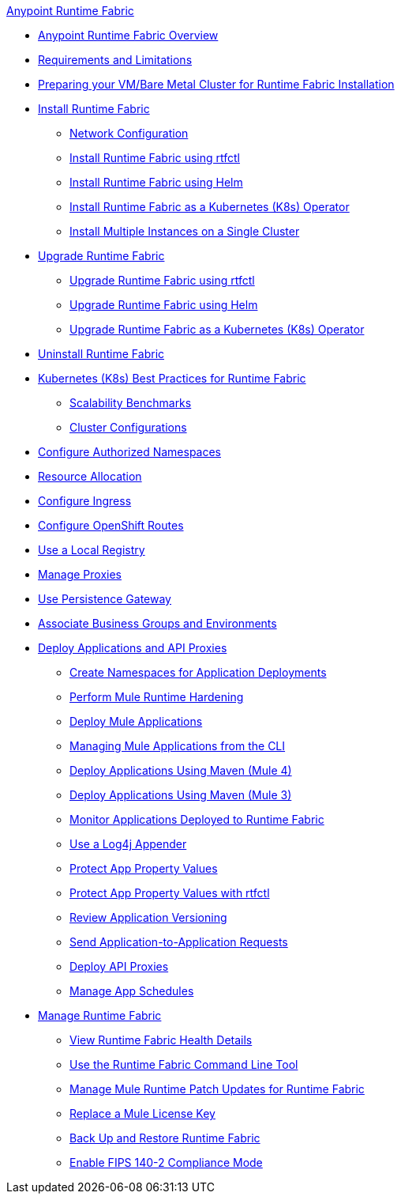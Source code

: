 .xref:index.adoc[Anypoint Runtime Fabric]
* xref:index.adoc[Anypoint Runtime Fabric Overview]
* xref:limitations-self.adoc[Requirements and Limitations]
* xref:index-vm-bare-metal.adoc[Preparing your VM/Bare Metal Cluster for Runtime Fabric Installation]
* xref:install-index.adoc[Install Runtime Fabric]
  ** xref:install-self-managed-network-configuration.adoc[Network Configuration]
  ** xref:install-self-managed.adoc[Install Runtime Fabric using rtfctl]
  ** xref:install-helm.adoc[Install Runtime Fabric using Helm]
  ** xref:install-openshift.adoc[Install Runtime Fabric as a Kubernetes (K8s) Operator]
  ** xref:install-multiple-instances.adoc[Install Multiple Instances on a Single Cluster]
* xref:upgrade-index.adoc[Upgrade Runtime Fabric]
  ** xref:upgrade-self-managed.adoc[Upgrade Runtime Fabric using rtfctl]
  ** xref:upgrade-helm.adoc[Upgrade Runtime Fabric using Helm]
  ** xref:upgrade-openshift.adoc[Upgrade Runtime Fabric as a Kubernetes (K8s) Operator]
* xref:uninstall-self.adoc[Uninstall Runtime Fabric]
* xref:rtf-k8s-practices.adoc[Kubernetes (K8s) Best Practices for Runtime Fabric]
** xref:rtf-scale.adoc[Scalability Benchmarks]
** xref:rtf-cluster-config.adoc[Cluster Configurations]
* xref:authorized-namespaces.adoc[Configure Authorized Namespaces]
* xref:deploy-resource-allocation-self-managed.adoc[Resource Allocation]
* xref:custom-ingress-configuration.adoc[Configure Ingress]
* xref:configure-openshift-routes.adoc[Configure OpenShift Routes]
* xref:configure-local-registry.adoc[Use a Local Registry]
* xref:manage-proxy-self.adoc[Manage Proxies]
* xref:persistence-gateway.adoc[Use Persistence Gateway]
* xref:associate-environments.adoc[Associate Business Groups and Environments]
* xref:deploy-index.adoc[Deploy Applications and API Proxies]
 ** xref:create-custom-namespace.adoc[Create Namespaces for Application Deployments]
 ** xref:configure-hardening.adoc[Perform Mule Runtime Hardening]
 ** xref:deploy-to-runtime-fabric.adoc[Deploy Mule Applications]
 ** xref:deploy-to-rtf-cli.adoc[Managing Mule Applications from the CLI]
 ** xref:deploy-maven-4.x.adoc[Deploy Applications Using Maven (Mule 4)]
 ** xref:deploy-maven-3.x.adoc[Deploy Applications Using Maven (Mule 3)]
 ** xref:manage-monitor-applications.adoc[Monitor Applications Deployed to Runtime Fabric]
 ** xref:use-log4j-appender.adoc[Use a Log4j Appender]
 ** xref:protect-app-properties.adoc[Protect App Property Values]
 ** xref:manage-secure-properties.adoc[Protect App Property Values with rtfctl]
 ** xref:app-versioning.adoc[Review Application Versioning]
 ** xref:app-to-app-requests.adoc[Send Application-to-Application Requests]
 ** xref:proxy-deploy-runtime-fabric.adoc[Deploy API Proxies]
 ** xref:manage-schedules.adoc[Manage App Schedules]
* xref:manage-index.adoc[Manage Runtime Fabric]
 ** xref:view-health.adoc[View Runtime Fabric Health Details]
 ** xref:install-rtfctl.adoc[Use the Runtime Fabric Command Line Tool]
 ** xref:runtime-patch-updates.adoc[Manage Mule Runtime Patch Updates for Runtime Fabric]
 ** xref:replace-license-key.adoc[Replace a Mule License Key]
 ** xref:manage-backup-restore.adoc[Back Up and Restore Runtime Fabric]
 ** xref:enable-fips-140-2-compliance.adoc[Enable FIPS 140-2 Compliance Mode]
